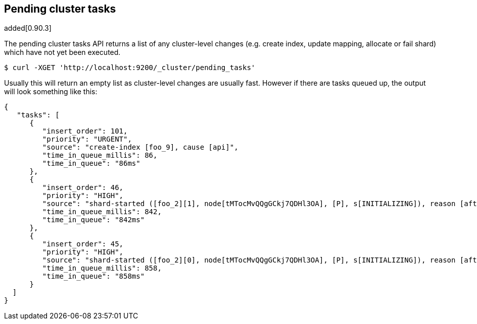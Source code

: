 [[cluster-pending]]
== Pending cluster tasks

added[0.90.3]

The pending cluster tasks API returns a list of any cluster-level changes
(e.g. create index, update mapping, allocate or fail shard) which have not yet
been executed.

[source,js]
--------------------------------------------------
$ curl -XGET 'http://localhost:9200/_cluster/pending_tasks'
--------------------------------------------------

Usually this will return an empty list as cluster-level changes are usually
fast. However if there are tasks queued up, the output will look something
like this:

[source,js]
--------------------------------------------------
{
   "tasks": [
      {
         "insert_order": 101,
         "priority": "URGENT",
         "source": "create-index [foo_9], cause [api]",
         "time_in_queue_millis": 86,
         "time_in_queue": "86ms"
      },
      {
         "insert_order": 46,
         "priority": "HIGH",
         "source": "shard-started ([foo_2][1], node[tMTocMvQQgGCkj7QDHl3OA], [P], s[INITIALIZING]), reason [after recovery from gateway]",
         "time_in_queue_millis": 842,
         "time_in_queue": "842ms"
      },
      {
         "insert_order": 45,
         "priority": "HIGH",
         "source": "shard-started ([foo_2][0], node[tMTocMvQQgGCkj7QDHl3OA], [P], s[INITIALIZING]), reason [after recovery from gateway]",
         "time_in_queue_millis": 858,
         "time_in_queue": "858ms"
      }
  ]
}
--------------------------------------------------
